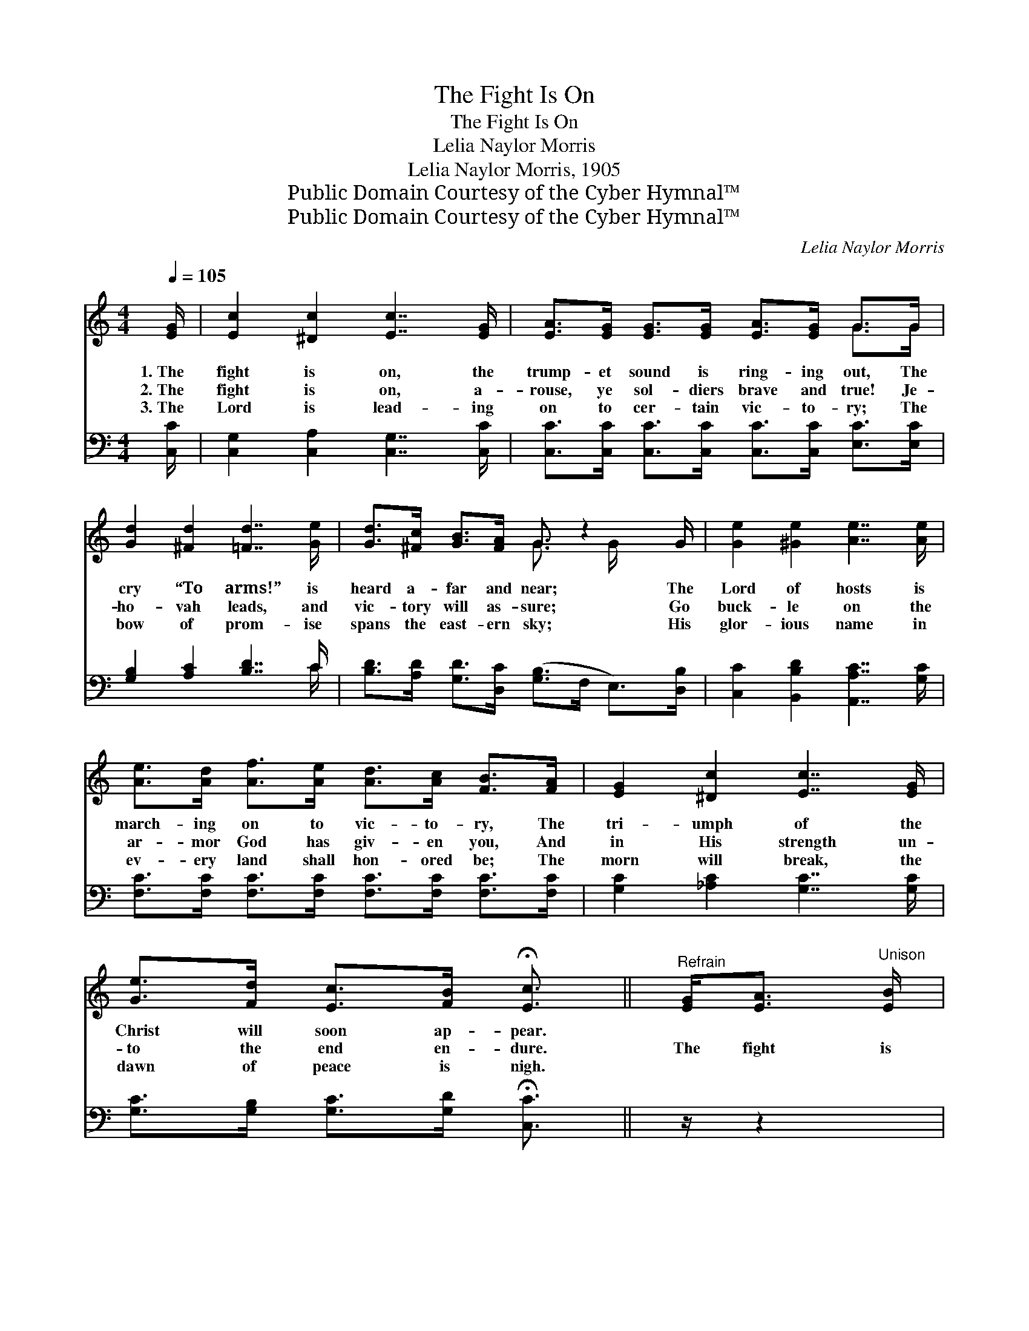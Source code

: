 X:1
T:The Fight Is On
T:The Fight Is On
T:Lelia Naylor Morris
T:Lelia Naylor Morris, 1905
T:Public Domain Courtesy of the Cyber Hymnal™
T:Public Domain Courtesy of the Cyber Hymnal™
C:Lelia Naylor Morris
Z:Public Domain
Z:Courtesy of the Cyber Hymnal™
%%score ( 1 2 ) ( 3 4 )
L:1/8
Q:1/4=105
M:4/4
K:C
V:1 treble 
V:2 treble 
V:3 bass 
V:4 bass 
V:1
 [EG]/ | [Ec]2 [^Dc]2 [Ec]7/2 [EG]/ | [EA]>[EG] [EG]>[EG] [EA]>[EG] G>G | %3
w: 1.~The|fight is on, the|trump- et sound is ring- ing out, The|
w: 2.~The|fight is on, a-|rouse, ye sol- diers brave and true! Je-|
w: 3.~The|Lord is lead- ing|on to cer- tain vic- to- ry; The|
 [Gd]2 [^Fd]2 [=Fd]7/2 [Ge]/ | [Gd]>[^Fc] [GB]>[FA] G3/2 z2 G/ | [Ge]2 [^Ge]2 [Ae]7/2 [Ae]/ | %6
w: cry “To arms!” is|heard a- far and near; The|Lord of hosts is|
w: ho- vah leads, and|vic- tory will as- sure; Go|buck- le on the|
w: bow of prom- ise|spans the east- ern sky; His|glor- ious name in|
 [Ae]>[Ad] [Af]>[Ae] [Ad]>[Ac] [FB]>[FA] | [EG]2 [^Dc]2 [Ec]7/2 [EG]/ | %8
w: march- ing on to vic- to- ry, The|tri- umph of the|
w: ar- mor God has giv- en you, And|in His strength un-|
w: ev- ery land shall hon- ored be; The|morn will break, the|
 [Ge]>[Fd] [Ec]>[FB] !fermata![Ec]3/2 ||"^Refrain" [EG]<[EA]"^Unison" [EB]/ | %10
w: Christ will soon ap- pear.||
w: to the end en- dure.|The fight is|
w: dawn of peace is nigh.||
 [Ec]2 [EB]2 [EA]2 [CE]2 | [EG]4 G>G A>B | [Ec]2 [EB]2 [EA]2 [CE]2 | [B,DF]4- F>D F>G | %14
w: ||||
w: on, O Christ- ian|sol- dier, And face to|face in stern ar-|ray, * * With ar-|
w: ||||
 [DFB]2 [DFB]2 z3/2 G/ B>c | [FGd]2 ([FGd]2 z3/2) E/ E>F | [FB]2 [FA]2 [B,DF]2 [FA]2 | %17
w: |||
w: mor gleam- ing, and col-|ors stream- ing, The right|and wrong en- gage|
w: |||
 [EG]4 z3/2"^Harmony" [FG]/ [FA]>[FB] | [Ec]2 [EB]2 [EA]2 [CE]2 | [EG]4 [EG]>[FG] [FA]>[FB] x | %20
w: |||
w: to- day! The fight|is on, but be|not wear- y; Be strong,|
w: |||
 [Ec]2 [Ge]2 [Af]2 [Ge]2 | [FA]4 z3/2 ^G/ A>B | [^Dc]2 [Dc]2 z3/2 B/ c>^d | %23
w: |||
w: and in His might|hold fast; If God|be for us, His ban-|
w: |||
 [Ge]2 [Ge]2 z3/2 G/ G>G | [FA]2 [Af]2 [Ge]2 [Fd]2 | [Ec]6 z3/2 |] %26
w: |||
w: ner o’er us, We’ll sing|the vic- tor’s song|at|
w: |||
V:2
 x/ | x8 | x6 G>G | x8 | x4 G3/2 x/ G/ x3/2 | x8 | x8 | x8 | x11/2 || x5/2 | x8 | x4 E2 E2 | x8 | %13
 x4 [B,D]2 [B,D]2 | x6 F2 | x4 ([FG]2 B,2) | x8 | x8 | x8 | x9 | x8 | x8 | x8 | x11/2 G/ G>G | x8 | %25
 x15/2 |] %26
V:3
 [C,C]/ | [C,G,]2 [C,A,]2 [C,G,]7/2 [C,C]/ | [C,C]>[C,C] [C,C]>[C,C] [C,C]>[C,C] [E,C]>[E,C] | %3
 [G,B,]2 [A,C]2 [B,D]7/2 C/ | [B,D]>[A,D] [G,D]>[D,C] ([G,B,]>F, E,>)[D,B,] | %5
 [C,C]2 [B,,B,D]2 [A,,A,C]7/2 [G,C]/ | [F,C]>[F,C] [F,C]>[F,C] [F,C]>[F,C] [F,C]>[F,C] | %7
 [G,C]2 [_A,C]2 [G,C]7/2 [G,C]/ | [G,C]>[G,B,] [G,C]>[G,D] !fermata![C,C]3/2 || z/ z2 | %10
 [C,G,]2 [G,,G,]2 [C,G,]2 [G,,G,]2 | [C,G,]2 [G,,G,]2 [C,G,]2 [G,,G,]2 | %12
 [C,G,]2 [G,,G,]2 [C,G,]2 [G,,G,]2 | ([D,G,]2 [G,,G,]2 [D,G,]2) [G,,G,]2 | %14
 [D,G,]2 [G,,G,]2 [D,G,]2 [G,,G,]2 | [B,,G,]2 ([G,,G,]2 [B,,G,]2) [G,,G,]2 | %16
 [D,G,]2 [G,,G,]2 [D,G,]2 [G,,G,]2 | ([C,G,]2 [G,,G,]2 [C,G,]>)[G,,G,] [G,,G,]>[G,,G,] | %18
 [C,G,]2 [C,G,]2 [C,G,]2 [C,G,]2 | (z3/2 [C,C]>)[G,B,][G,B,]>G, x7/2 | %20
 [C,G,]2 [C,C]2 [C,C]2 [C,C]2 | (z3/2 F,2) z2 x5/2 | [^F,A,]2 [F,A,]2 z4 | %23
 [G,C]2 [G,C]2 z3/2 [E,C]/ [E,C]>[E,C] | [F,C]2 [F,C]2 [G,C]2 [G,,B,]2 | [C,G,]6 z3/2 |] %26
V:4
 x/ | x8 | x8 | x15/2 C/ | x8 | x8 | x8 | x8 | x11/2 || x5/2 | x8 | x8 | x8 | x8 | x8 | x8 | x8 | %17
 x8 | x8 | ([C,C]4 E,<G, E,/) x2 G,/ | x8 | [F,C]4 A,<C A,/ x3/2 | x8 | x8 | x8 | x15/2 |] %26

